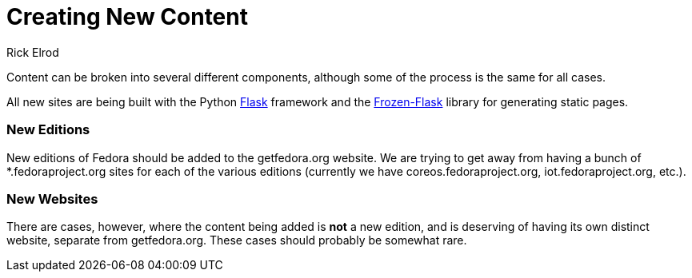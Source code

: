 = Creating New Content
Rick Elrod
:page-authors: {author}

Content can be broken into several different components, although some of the
process is the same for all cases.

All new sites are being built with the Python http://flask.pocoo.org/[Flask]
framework and the https://pythonhosted.org/Frozen-Flask/[Frozen-Flask] library
for generating static pages.

=== New Editions

New editions of Fedora should be added to the getfedora.org website. We are
trying to get away from having a bunch of *.fedoraproject.org sites for each of
the various editions (currently we have coreos.fedoraproject.org,
iot.fedoraproject.org, etc.).

=== New Websites

There are cases, however, where the content being added is *not* a new edition,
and is deserving of having its own distinct website, separate from
getfedora.org. These cases should probably be somewhat rare.
